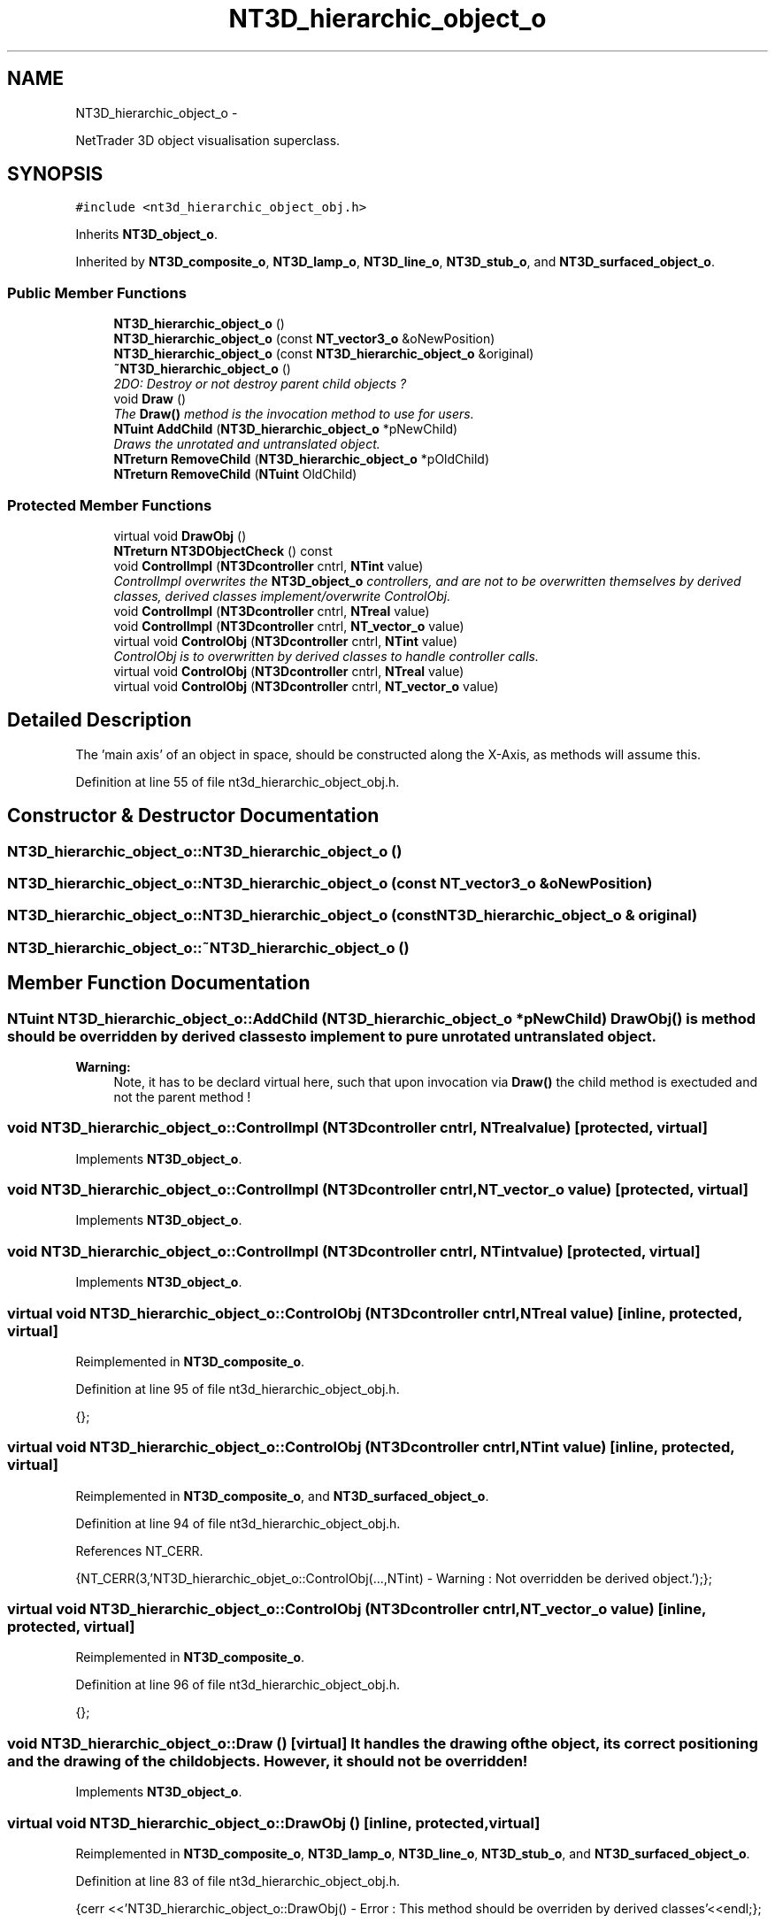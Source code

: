 .TH "NT3D_hierarchic_object_o" 3 "Wed Nov 17 2010" "Version 0.5" "NetTrader" \" -*- nroff -*-
.ad l
.nh
.SH NAME
NT3D_hierarchic_object_o \- 
.PP
NetTrader 3D object visualisation superclass.  

.SH SYNOPSIS
.br
.PP
.PP
\fC#include <nt3d_hierarchic_object_obj.h>\fP
.PP
Inherits \fBNT3D_object_o\fP.
.PP
Inherited by \fBNT3D_composite_o\fP, \fBNT3D_lamp_o\fP, \fBNT3D_line_o\fP, \fBNT3D_stub_o\fP, and \fBNT3D_surfaced_object_o\fP.
.SS "Public Member Functions"

.in +1c
.ti -1c
.RI "\fBNT3D_hierarchic_object_o\fP ()"
.br
.ti -1c
.RI "\fBNT3D_hierarchic_object_o\fP (const \fBNT_vector3_o\fP &oNewPosition)"
.br
.ti -1c
.RI "\fBNT3D_hierarchic_object_o\fP (const \fBNT3D_hierarchic_object_o\fP &original)"
.br
.ti -1c
.RI "\fB~NT3D_hierarchic_object_o\fP ()"
.br
.RI "\fI2DO: Destroy or not destroy parent child objects ? \fP"
.ti -1c
.RI "void \fBDraw\fP ()"
.br
.RI "\fIThe \fBDraw()\fP method is the invocation method to use for users. \fP"
.ti -1c
.RI "\fBNTuint\fP \fBAddChild\fP (\fBNT3D_hierarchic_object_o\fP *pNewChild)"
.br
.RI "\fIDraws the unrotated and untranslated object. \fP"
.ti -1c
.RI "\fBNTreturn\fP \fBRemoveChild\fP (\fBNT3D_hierarchic_object_o\fP *pOldChild)"
.br
.ti -1c
.RI "\fBNTreturn\fP \fBRemoveChild\fP (\fBNTuint\fP OldChild)"
.br
.in -1c
.SS "Protected Member Functions"

.in +1c
.ti -1c
.RI "virtual void \fBDrawObj\fP ()"
.br
.ti -1c
.RI "\fBNTreturn\fP \fBNT3DObjectCheck\fP () const "
.br
.ti -1c
.RI "void \fBControlImpl\fP (\fBNT3Dcontroller\fP cntrl, \fBNTint\fP value)"
.br
.RI "\fIControlImpl overwrites the \fBNT3D_object_o\fP controllers, and are not to be overwritten themselves by derived classes, derived classes implement/overwrite ControlObj. \fP"
.ti -1c
.RI "void \fBControlImpl\fP (\fBNT3Dcontroller\fP cntrl, \fBNTreal\fP value)"
.br
.ti -1c
.RI "void \fBControlImpl\fP (\fBNT3Dcontroller\fP cntrl, \fBNT_vector_o\fP value)"
.br
.ti -1c
.RI "virtual void \fBControlObj\fP (\fBNT3Dcontroller\fP cntrl, \fBNTint\fP value)"
.br
.RI "\fIControlObj is to overwritten by derived classes to handle controller calls. \fP"
.ti -1c
.RI "virtual void \fBControlObj\fP (\fBNT3Dcontroller\fP cntrl, \fBNTreal\fP value)"
.br
.ti -1c
.RI "virtual void \fBControlObj\fP (\fBNT3Dcontroller\fP cntrl, \fBNT_vector_o\fP value)"
.br
.in -1c
.SH "Detailed Description"
.PP 
The 'main axis' of an object in space, should be constructed along the X-Axis, as methods will assume this. 
.PP
Definition at line 55 of file nt3d_hierarchic_object_obj.h.
.SH "Constructor & Destructor Documentation"
.PP 
.SS "NT3D_hierarchic_object_o::NT3D_hierarchic_object_o ()"
.SS "NT3D_hierarchic_object_o::NT3D_hierarchic_object_o (const \fBNT_vector3_o\fP & oNewPosition)"
.SS "NT3D_hierarchic_object_o::NT3D_hierarchic_object_o (const \fBNT3D_hierarchic_object_o\fP & original)"
.SS "NT3D_hierarchic_object_o::~NT3D_hierarchic_object_o ()"
.SH "Member Function Documentation"
.PP 
.SS "\fBNTuint\fP NT3D_hierarchic_object_o::AddChild (\fBNT3D_hierarchic_object_o\fP * pNewChild)"\fBDrawObj()\fP is method should be overridden by derived classes to implement to pure unrotated untranslated object. 
.PP
\fBWarning:\fP
.RS 4
Note, it has to be declard virtual here, such that upon invocation via \fBDraw()\fP the child method is exectuded and not the parent method ! 
.RE
.PP

.SS "void NT3D_hierarchic_object_o::ControlImpl (\fBNT3Dcontroller\fP cntrl, \fBNTreal\fP value)\fC [protected, virtual]\fP"
.PP
Implements \fBNT3D_object_o\fP.
.SS "void NT3D_hierarchic_object_o::ControlImpl (\fBNT3Dcontroller\fP cntrl, \fBNT_vector_o\fP value)\fC [protected, virtual]\fP"
.PP
Implements \fBNT3D_object_o\fP.
.SS "void NT3D_hierarchic_object_o::ControlImpl (\fBNT3Dcontroller\fP cntrl, \fBNTint\fP value)\fC [protected, virtual]\fP"
.PP
Implements \fBNT3D_object_o\fP.
.SS "virtual void NT3D_hierarchic_object_o::ControlObj (\fBNT3Dcontroller\fP cntrl, \fBNTreal\fP value)\fC [inline, protected, virtual]\fP"
.PP
Reimplemented in \fBNT3D_composite_o\fP.
.PP
Definition at line 95 of file nt3d_hierarchic_object_obj.h.
.PP
.nf
{}; 
.fi
.SS "virtual void NT3D_hierarchic_object_o::ControlObj (\fBNT3Dcontroller\fP cntrl, \fBNTint\fP value)\fC [inline, protected, virtual]\fP"
.PP
Reimplemented in \fBNT3D_composite_o\fP, and \fBNT3D_surfaced_object_o\fP.
.PP
Definition at line 94 of file nt3d_hierarchic_object_obj.h.
.PP
References NT_CERR.
.PP
.nf
{NT_CERR(3,'NT3D_hierarchic_objet_o::ControlObj(...,NTint) - Warning : Not overridden be derived object.');};
.fi
.SS "virtual void NT3D_hierarchic_object_o::ControlObj (\fBNT3Dcontroller\fP cntrl, \fBNT_vector_o\fP value)\fC [inline, protected, virtual]\fP"
.PP
Reimplemented in \fBNT3D_composite_o\fP.
.PP
Definition at line 96 of file nt3d_hierarchic_object_obj.h.
.PP
.nf
{};
.fi
.SS "void NT3D_hierarchic_object_o::Draw ()\fC [virtual]\fP"It handles the drawing of the object, its correct positioning and the drawing of the child objects. However, it should not be overridden! 
.PP
Implements \fBNT3D_object_o\fP.
.SS "virtual void NT3D_hierarchic_object_o::DrawObj ()\fC [inline, protected, virtual]\fP"
.PP
Reimplemented in \fBNT3D_composite_o\fP, \fBNT3D_lamp_o\fP, \fBNT3D_line_o\fP, \fBNT3D_stub_o\fP, and \fBNT3D_surfaced_object_o\fP.
.PP
Definition at line 83 of file nt3d_hierarchic_object_obj.h.
.PP
.nf
{cerr <<'NT3D_hierarchic_object_o::DrawObj() - Error : This method should be overriden by derived classes'<<endl;};
.fi
.SS "\fBNTreturn\fP NT3D_hierarchic_object_o::NT3DObjectCheck () const\fC [protected]\fP"
.SS "\fBNTreturn\fP NT3D_hierarchic_object_o::RemoveChild (\fBNT3D_hierarchic_object_o\fP * pOldChild)"
.SS "\fBNTreturn\fP NT3D_hierarchic_object_o::RemoveChild (\fBNTuint\fP OldChild)"

.SH "Author"
.PP 
Generated automatically by Doxygen for NetTrader from the source code.
